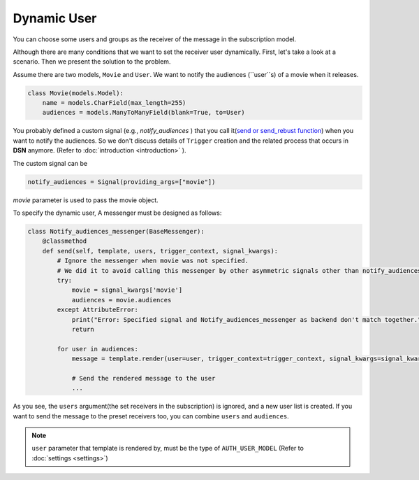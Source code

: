 ============
Dynamic User
============

You can choose some users and groups as the receiver of the message in the subscription model.

Although there are many conditions that we want to set the receiver user dynamically.
First, let's take a look at a scenario. Then we present the solution to the problem.

Assume there are two models, ``Movie`` and ``User``.
We want to notify the audiences (``user``s) of a movie when it releases.

.. code-block:: python

    class Movie(models.Model):
        name = models.CharField(max_length=255)
        audiences = models.ManyToManyField(blank=True, to=User)

You probably defined a custom signal (e.g., *notify_audiences* ) that you call it(`send or send_rebust function <https://docs.djangoproject.com/en/3.0/topics/signals/#sending-signals>`_)
when you want to notify the audiences. So we don't discuss details of ``Trigger`` creation and the related process
that occurs in **DSN** anymore. (Refer to :doc:`introduction <introduction>` ).

The custom signal can be

.. code-block:: python

        notify_audiences = Signal(providing_args=["movie"])

*movie* parameter is used to pass the movie object.

To specify the dynamic user, A messenger must be designed as follows:

.. code-block:: python

    class Notify_audiences_messenger(BaseMessenger):
        @classmethod
        def send(self, template, users, trigger_context, signal_kwargs):
            # Ignore the messenger when movie was not specified.
            # We did it to avoid calling this messenger by other asymmetric signals other than notify_audiences
            try:
                movie = signal_kwargs['movie']
                audiences = movie.audiences
            except AttributeError:
                print("Error: Specified signal and Notify_audiences_messenger as backend don't match together.")
                return

            for user in audiences:
                message = template.render(user=user, trigger_context=trigger_context, signal_kwargs=signal_kwargs)

                # Send the rendered message to the user
                ...

As you see, the ``users`` argument(the set receivers in the subscription) is ignored, and a new user list is created. If you want to send the message to the preset receivers too, you can combine ``users`` and ``audiences``.

.. note::

    ``user`` parameter that template is rendered by, must be the type of ``AUTH_USER_MODEL`` (Refer to :doc:`settings <settings>`)

